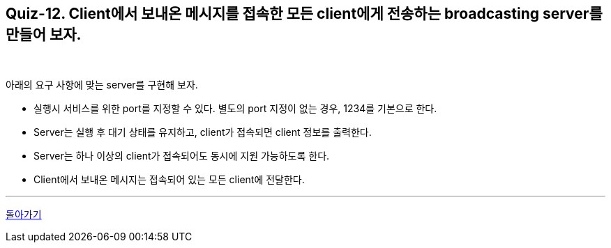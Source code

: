 == Quiz-12. Client에서 보내온 메시지를 접속한 모든 client에게 전송하는 broadcasting server를 만들어 보자.

{empty} +

아래의 요구 사항에 맞는 server를 구현해 보자.

* 실행시 서비스를 위한 port를 지정할 수 있다. 별도의 port 지정이 없는 경우, 1234를 기본으로 한다.

* Server는 실행 후 대기 상태를 유지하고, client가 접속되면 client 정보를 출력한다.

* Server는 하나 이상의 client가 접속되어도 동시에 지원 가능하도록 한다.

* Client에서 보내온 메시지는 접속되어 있는 모든 client에 전달한다.

---
link:../02.java_socket_Communication.adoc[돌아가기]